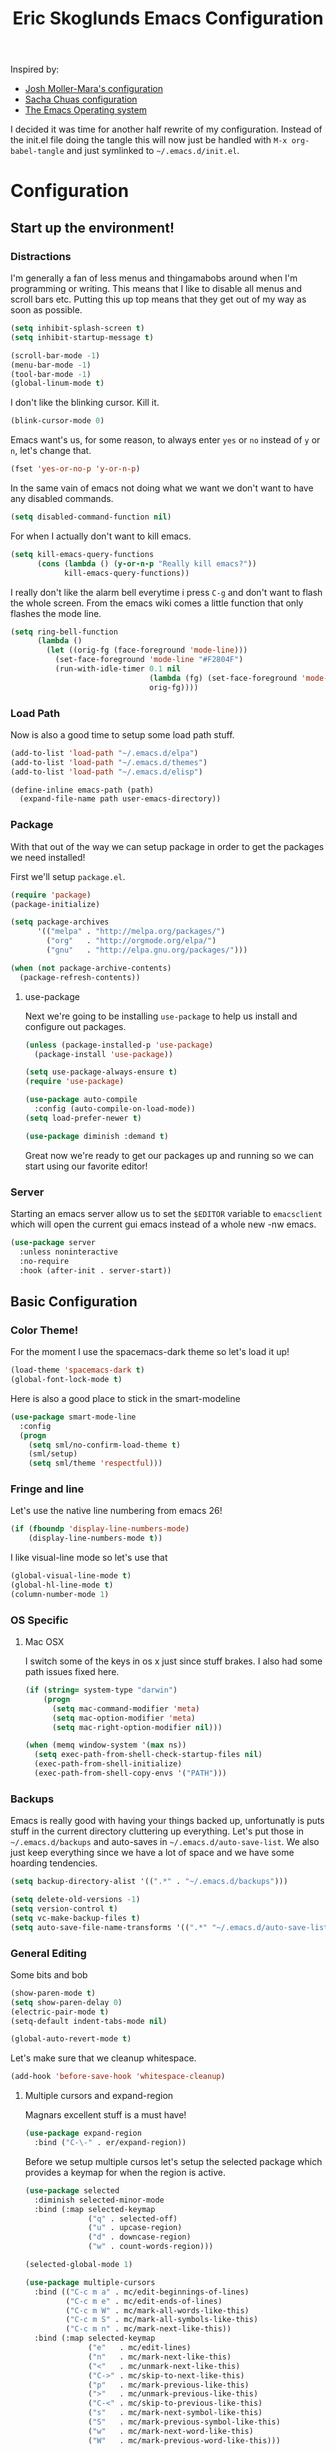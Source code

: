#+TITLE: Eric Skoglunds Emacs Configuration
#+OPTIONS: toc:1 h:4
#+STARTUP: showeverything

Inspired by:
- [[https://github.com/mm--/dot-emacs/blob/master/jmm-emacs.org][Josh Moller-Mara's configuration]]
- [[https://github.com/sachac/.emacs.d/][Sacha Chuas configuration]]
- [[https://github.com/dakrone/eos][The Emacs Operating system]]

I decided it was time for another half rewrite of my configuration.
Instead of the init.el file doing the tangle this will now just be handled with =M-x org-babel-tangle= and just symlinked to =~/.emacs.d/init.el=.

* Configuration
  :PROPERTIES:
  :CUSTOM_ID: babel-init
  :END:

  <<babel-init>>

** Start up the environment!
*** Distractions
    I'm generally a fan of less menus and thingamabobs around when I'm programming or writing.
    This means that I like to disable all menus and scroll bars etc. Putting this up top means that
    they get out of my way as soon as possible.

    #+BEGIN_SRC emacs-lisp :tangle yes
      (setq inhibit-splash-screen t)
      (setq inhibit-startup-message t)

      (scroll-bar-mode -1)
      (menu-bar-mode -1)
      (tool-bar-mode -1)
      (global-linum-mode t)
    #+END_SRC

    I don't like the blinking cursor. Kill it.
    #+BEGIN_SRC emacs-lisp :tangle yes
    (blink-cursor-mode 0)
    #+END_SRC

    Emacs want's us, for some reason, to always enter =yes= or =no= instead of =y= or =n=,
    let's change that.
    #+BEGIN_SRC emacs-lisp :tangle yes
      (fset 'yes-or-no-p 'y-or-n-p)
    #+END_SRC

    In the same vain of emacs not doing what we want we don't want to have any disabled commands.
    #+BEGIN_SRC emacs-lisp :tangle yes
      (setq disabled-command-function nil)
    #+END_SRC

    For when I actually don't want to kill emacs.
    #+BEGIN_SRC emacs-lisp :tangle yes
        (setq kill-emacs-query-functions
              (cons (lambda () (y-or-n-p "Really kill emacs?"))
                    kill-emacs-query-functions))
    #+END_SRC

   I really don't like the alarm bell everytime i press =C-g= and don't want to flash the whole screen.
   From the emacs wiki comes a little function that only flashes the mode line.
   #+BEGIN_SRC emacs-lisp :tangle yes
     (setq ring-bell-function
           (lambda ()
             (let ((orig-fg (face-foreground 'mode-line)))
               (set-face-foreground 'mode-line "#F2804F")
               (run-with-idle-timer 0.1 nil
                                    (lambda (fg) (set-face-foreground 'mode-line fg))
                                    orig-fg))))
   #+END_SRC
*** Load Path
    Now is also a good time to setup some load path stuff.

    #+BEGIN_SRC emacs-lisp :tangle yes
      (add-to-list 'load-path "~/.emacs.d/elpa")
      (add-to-list 'load-path "~/.emacs.d/themes")
      (add-to-list 'load-path "~/.emacs.d/elisp")

      (define-inline emacs-path (path)
        (expand-file-name path user-emacs-directory))
    #+END_SRC

*** Package
    With that out of the way we can setup package in order to get the packages we need installed!

    First we'll setup =package.el=.
    #+BEGIN_SRC emacs-lisp :tangle yes
      (require 'package)
      (package-initialize)

      (setq package-archives
            '(("melpa" . "http://melpa.org/packages/")
              ("org"   . "http://orgmode.org/elpa/")
              ("gnu"   . "http://elpa.gnu.org/packages/")))

      (when (not package-archive-contents)
        (package-refresh-contents))
    #+END_SRC


**** use-package
     Next we're going to be installing =use-package= to help us install and configure out packages.

     #+BEGIN_SRC emacs-lisp :tangle yes
       (unless (package-installed-p 'use-package)
         (package-install 'use-package))

       (setq use-package-always-ensure t)
       (require 'use-package)

       (use-package auto-compile
         :config (auto-compile-on-load-mode))
       (setq load-prefer-newer t)
     #+END_SRC

     #+BEGIN_SRC emacs-lisp :tangle yes
     (use-package diminish :demand t)
     #+END_SRC
Great now we're ready to get our packages up and running so we can start using our favorite editor!

*** Server
    Starting an emacs server allow us to set the =$EDITOR= variable to =emacsclient=
    which will open the current gui emacs instead of a whole new -nw emacs.

    #+BEGIN_SRC emacs-lisp :tangle yes
      (use-package server
        :unless noninteractive
        :no-require
        :hook (after-init . server-start))
    #+END_SRC
** Basic Configuration
*** Color Theme!
    For the moment I use the spacemacs-dark theme so let's load it up!
    #+BEGIN_SRC emacs-lisp :tangle yes
      (load-theme 'spacemacs-dark t)
      (global-font-lock-mode t)
    #+END_SRC

    Here is also a good place to stick in the smart-modeline
    #+BEGIN_SRC emacs-lisp :tangle yes
      (use-package smart-mode-line
        :config
        (progn
          (setq sml/no-confirm-load-theme t)
          (sml/setup)
          (setq sml/theme 'respectful)))
    #+END_SRC
*** Fringe and line
Let's use the native line numbering from emacs 26!
#+BEGIN_SRC emacs-lisp :tangle yes
  (if (fboundp 'display-line-numbers-mode)
      (display-line-numbers-mode t))
#+END_SRC

I like visual-line mode so let's use that
#+BEGIN_SRC emacs-lisp :tangle yes
  (global-visual-line-mode t)
  (global-hl-line-mode t)
  (column-number-mode 1)
#+END_SRC
*** OS Specific

**** Mac OSX
     I switch some of the keys in os x just since stuff brakes. I also had some path issues fixed here.
     #+BEGIN_SRC emacs-lisp :tangle yes
       (if (string= system-type "darwin")
           (progn
             (setq mac-command-modifier 'meta)
             (setq mac-option-modifier 'meta)
             (setq mac-right-option-modifier nil)))

       (when (memq window-system '(max ns))
         (setq exec-path-from-shell-check-startup-files nil)
         (exec-path-from-shell-initialize)
         (exec-path-from-shell-copy-envs '("PATH")))

     #+END_SRC
*** Backups
    Emacs is really good with having your things backed up, unfortunatly is puts stuff in the
    current directory cluttering up everything. Let's put those in =~/.emacs.d/backups= and
    auto-saves in =~/.emacs.d/auto-save-list=. We also just keep everything since we have a lot
    of space and we have some hoarding tendencies.

    #+BEGIN_SRC emacs-lisp :tangle yes
      (setq backup-directory-alist '((".*" . "~/.emacs.d/backups")))

      (setq delete-old-versions -1)
      (setq version-control t)
      (setq vc-make-backup-files t)
      (setq auto-save-file-name-transforms '((".*" "~/.emacs.d/auto-save-list" t)))
    #+END_SRC
*** General Editing
    Some bits and bob
    #+BEGIN_SRC emacs-lisp :tangle yes
      (show-paren-mode t)
      (setq show-paren-delay 0)
      (electric-pair-mode t)
      (setq-default indent-tabs-mode nil)
    #+END_SRC

    #+BEGIN_SRC emacs-lisp :tangle yes
      (global-auto-revert-mode t)
    #+END_SRC

    Let's make sure that we cleanup whitespace.
    #+BEGIN_SRC emacs-lisp :tangle yes
      (add-hook 'before-save-hook 'whitespace-cleanup)
    #+END_SRC
**** Multiple cursors and expand-region
     Magnars excellent stuff is a must have!
     #+BEGIN_SRC emacs-lisp :tangle yes
       (use-package expand-region
         :bind ("C-\-" . er/expand-region))
     #+END_SRC

     Before we setup multiple cursos let's setup the selected package which provides
     a keymap for when the region is active.

     #+BEGIN_SRC emacs-lisp :tangle yes
       (use-package selected
         :diminish selected-minor-mode
         :bind (:map selected-keymap
                     ("q" . selected-off)
                     ("u" . upcase-region)
                     ("d" . downcase-region)
                     ("w" . count-words-region)))

       (selected-global-mode 1)
     #+END_SRC

     #+BEGIN_SRC emacs-lisp :tangle yes
       (use-package multiple-cursors
         :bind (("C-c m a" . mc/edit-beginnings-of-lines)
                ("C-c m e" . mc/edit-ends-of-lines)
                ("C-c m W" . mc/mark-all-words-like-this)
                ("C-c m S" . mc/mark-all-symbols-like-this)
                ("C-c m n" . mc/mark-next-like-this))
         :bind (:map selected-keymap
                     ("e"   . mc/edit-lines)
                     ("n"   . mc/mark-next-like-this)
                     ("<"   . mc/unmark-next-like-this)
                     ("C->" . mc/skip-to-next-like-this)
                     ("p"   . mc/mark-previous-like-this)
                     (">"   . mc/unmark-previous-like-this)
                     ("C-<" . mc/skip-to-previous-like-this)
                     ("s"   . mc/mark-next-symbol-like-this)
                     ("S"   . mc/mark-previous-symbol-like-this)
                     ("w"   . mc/mark-next-word-like-this)
                     ("W"   . mc/mark-previous-word-like-this)))
     #+END_SRC
**** Indenting
     #+BEGIN_SRC emacs-lisp :tangle yes
     (setq indent-tabs-mode nil)
     #+END_SRC
     I saw someone use the =aggressive-indent= package and wanted to try it out.
     #+BEGIN_SRC emacs-lisp :tangle yes
       (use-package aggressive-indent
         :diminish
         :config
         (global-aggressive-indent-mode 1))
     #+END_SRC
**** Undoing
     Undo tree let's us visually see what we are undoing in a nicer way.
     #+BEGIN_SRC emacs-lisp :tangle yes
       (use-package undo-tree
         :diminish undo-tree-mode
         :config
         (progn
           (global-undo-tree-mode)
           (setq undo-tree-visualizer-timestamps t)
           (setq undo-tree-visualizer-diff t)))
     #+END_SRC
**** General keymappings
     Set some general keymappings up.
     #+BEGIN_SRC emacs-lisp :tangle yes
       (global-set-key (kbd "C-x p") 'replace-string)
       (global-set-key (kbd "C-c r") 'comment-region)
       (global-set-key (kbd "C-c u") 'uncomment-region)
       (global-set-key (kbd "C-c s") 'eshell)
     #+END_SRC

** Autocomplete and snippets
*** Autocomplete
    For autocomplete I've been using company mode for a while and like it a lot.
    The =ora-company-number= comes from [[http://oremacs.com/2017/12/27/company-numbers/][oremacs]].
    #+BEGIN_SRC emacs-lisp :tangle yes
      (use-package company
        :diminish
        :commands (company-mode)
        :config
        (progn
          (setq company-show-numbers t)
          (defun ora-company-number ()
              "Forward to `company-complete-number'.
        Unless the number is potentially part of the candidate.
        In that case, insert the number."
              (interactive)
              (let* ((k (this-command-keys))
                     (re (concat "^" company-prefix k)))
                (if (cl-find-if (lambda (s) (string-match re s))
                                company-candidates)
                    (self-insert-command 1)
                  (company-complete-number (string-to-number k)))))

          (let ((map company-active-map))
            (mapc
             (lambda (x)
               (define-key map (format "%d" x) 'ora-company-number))
             (number-sequence 0 9))
            (define-key map " " (lambda ()
                                  (interactive)
                                  (company-abort)
                                  (self-insert-command 1)))))
        (global-company-mode 1))
    #+END_SRC
*** Snippets
    Again for me there is no other than yasnippet!

    #+BEGIN_SRC emacs-lisp :tangle yes
      (use-package yasnippet
        :after prog-mode
        :diminish yas-minor-mode
        :init (yas-global-mode)
        :bind (("C-c y d" . yas-load-directory)
               ("C-c y i" . yas-insert-snippet)
               ("C-c y f" . yas-visit-snippet-file)
               ("C-c y n" . yas-new-snippet)
               ("C-c y t" . yas-tryout-snippet)
               ("C-c y g" . yas/global-mode)
               ("C-c y r" . yas-reload-all))
        :mode ("/\\.emacs\\.d/snippets/" . snippet-mode)
        :config
        (yas-load-directory (emacs-path "snippets"))
        (yas-global-mode 1))
    #+END_SRC
*** Flycheck
    Finally we install flycheck for on the fly error checking.
    #+BEGIN_SRC emacs-lisp :tangle yes
      (use-package flycheck
        :init (global-flycheck-mode))
    #+END_SRC
** Helm
   Helm gives super nice completion and narrowing with fuzzy search.

   #+BEGIN_SRC emacs-lisp :tangle yes
     (use-package helm
       :diminish helm-mode
       :init
       (progn
         (require 'helm-config)
         (setq helm-candidate-number-limit 100
               helm-idle-delay 0.0
               helm-input-idle-delay 0.01
               helm-quick-update t
               helm-ff-skip-boring-files t
               helm-M-x-requires-pattern nil)
         (helm-mode))
       :bind (("C-c h"   . helm-mini)
              ("C-h a"   . helm-apropos)
              ("C-x C-b" . helm-buffers-list)
              ("C-x b"   . helm-buffers-list)
              ("M-y"     . helm-show-kill-ring)
              ("M-x"     . helm-M-x)
              ("C-x c o" . helm-occur)
              ("C-x c s" . helm-swoop)
              ("C-x c y" . helm-yas-complete)
              ("C-x c Y" . helm-yas-create-snippet-on-region)
              ("C-x C-f" . helm-for-files)
              ("C-x f"   . helm-mini)
              ("C-x C-f" . helm-find-files)))

     (ido-mode -1)
   #+END_SRC

   #+BEGIN_SRC emacs-lisp :tangle yes
     (use-package helm-swoop
       :bind (("C-S-s" . helm-swoop)))
   #+END_SRC
** Projectile
   Projectile is a great package for finding your way around in projects.
   #+BEGIN_SRC emacs-lisp :tangle yes
     (use-package projectile
       :diminish projectile-mode
       :bind ("C-c TAB" . projectile-find-other-file)
       :config
       (progn
         (setq projectile-completion-system 'default
               projectile-enable-caching t
               projectile-indexing-method 'alien)
         (add-to-list 'projectile-globally-ignored-directories "node-modules")
         (add-to-list 'projectile-globally-ignored-directories "_build")
         (add-to-list 'projectile-globally-ignored-directories "deps")
         (define-key projectile-mode-map (kbd "C-c p") 'projectile-command-map))
       (projectile-global-mode))

     (use-package helm-projectile)
   #+END_SRC
** Moving around
*** Avy mode
    Avy mode allows me to jump around a bit more efficiently.
    #+BEGIN_SRC emacs-lisp :tangle yes
      (use-package avy
        :bind (("C-c j c" . avy-goto-char-timer)
               ("C-c j s" . avy-goto-char)
               ("C-c j w" . avy-goto-word-1)
               ("C-c j l" . avy-goto-line))
        :config
        (avy-setup-default))
    #+END_SRC
*** Switching windows
    I used to use the =switch-window= package but I'm currently trying out =ace-window=.
    #+BEGIN_SRC emacs-lisp :tangle yes
      (use-package ace-window
        :bind (("M-o" . ace-window))
        :config
        (setq aw-keys '(?a ?s ?d ?f ?g ?h ?j ?k ?l)))
    #+END_SRC
** Programming Languages
*** LISP
    Paredit paredit paredit.
    #+BEGIN_SRC emacs-lisp :tangle yes
      (use-package paredit
        :config
        (progn
          (autoload 'enable-paredit-mode "paredit" "Turn on pseudo-structural editing of Lisp code." t)
          (add-hook 'emacs-lisp-mode-hook       #'enable-paredit-mode)
          (add-hook 'eval-expression-minibuffer-setup-hook #'enable-paredit-mode)
          (add-hook 'ielm-mode-hook             #'enable-paredit-mode)
          (add-hook 'lisp-mode-hook             #'enable-paredit-mode)
          (add-hook 'lisp-interaction-mode-hook #'enable-paredit-mode)))
#+END_SRC
**** Emacs lisp
     Let's use eldoc for all that sweet elisp documentation.
     #+BEGIN_SRC emacs-lisp
       (use-package "eldoc"
         :diminish eldoc-mode
         :commands turn-on-eldoc-mode
         :defer t
         :init
         (progn
           (add-hook 'emacs-lisp-mode-hook 'turn-on-eldoc-mode)
           (add-hook 'lisp-interaction-mode-hook 'turn-on-eldoc-mode)
           (add-hook 'ielm-mode-hook 'turn-on-eldoc-mode)
           (eldoc-add-command
            'paredit-backward-delete
            'paredit-close-round)))
#+END_SRC
*** Clojure

*** Elixir
    My new personal web setup is Elixir + Phoenix + Typescript.

    #+BEGIN_SRC emacs-lisp :tangle yes
      (use-package elixir-mode)
    #+END_SRC
*** Python
    Elpy is a neat environment for python in emacs. It does require rope, jedi, flake8a and importmagic
    to be available globally so remember to install that!
    #+BEGIN_SRC emacs-lisp :tangle yes
      (use-package elpy
        :init
        (elpy-enable))
    #+END_SRC
*** JavaScript
    One of the main programming languages at work so need to be slick.

    #+BEGIN_SRC emacs-lisp :tangle yes
      (use-package js2-refactor)
      (use-package xref-js2)
      (use-package js2-mode
        :mode "\\.js\\'"
        :init
        (add-hook 'js2-mode-hook #'js2-refactor-mode)
        (add-hook 'js2-mode-hook (lambda ()
                                   (add-hook 'xref-backend-functions #'xref-js2-xref-backend nil t)))
        (js2r-add-keybindings-with-prefix "C-c C-r")
        :bind (:map js2-mode-map
                    ("C-k" . js2r-kill)))


      (define-key js2-mode-map (kbd "M-.") nil)
      (add-to-list 'auto-mode-alist '("\\.jsm\\'" .js2-mode))
    #+END_SRC
    #+BEGIN_SRC emacs-lisp :tangle yes
      (use-package indium
        :config
        (add-hook 'js2-mode-hook #'indium-interaction-mode))
    #+END_SRC
    #+BEGIN_SRC emacs-lisp :tangle yes
      (use-package json-mode
        :mode "\\.json\\'")
    #+END_SRC
*** Typescript
    #+BEGIN_SRC emacs-lisp :tangle yes
      (use-package tide
        :mode "\\.ts\\'"
        :config
        (progn
          (tide-setup)
          (tide-hl-identifier-mode t))
        (add-hook 'typescript-mode-hook #'setup-tide-mode))
    #+END_SRC
*** Web
    Web mode works for now it has some rough edges.
    #+BEGIN_SRC emacs-lisp :tangle yes
      (use-package web-mode
        :init (add-hook 'web-mode-hook
                        (lambda ()
                          (setq web-mode-markup-indent-offset 2)
                          (setq web-mode-css-indent-offset 2)
                          (setq web-mode-code-indent-offset 2))))

      (add-to-list 'auto-mode-alist '("\\.hbs\\'"  . web-mode))
      (add-to-list 'auto-mode-alist '("\\.styl\\'" . web-mode))
      (add-to-list 'auto-mode-alist '("\\.eex\\'"  . web-mode))
    #+END_SRC
*** Rust
#+BEGIN_SRC emacs-lisp :tangle yes
  (use-package cargo)

  (use-package racer
    :config
    (progn
      (add-hook 'racer-mode-hook #'eldoc-mode)
      (setq racer-cmd "~/.cargo/bin/racer")
      (setq racer-rust-src-path "~/programming/github.com/rust-lang/rust/src")))

  (use-package flycheck-rust
    :config
    (add-hook 'flycheck-mode-hook #'flycheck-rust-setup))

  (use-package rust-mode
    :config
    (progn
      (add-hook 'rust-mode-hook 'cargo-minor-mode)
      (add-hook 'rust-mode-hook #'racer-mode)))
#+END_SRC
** Emacs Calc
   I've been using calc more and more for calculations and it's truly great.
   #+BEGIN_SRC emacs-lisp :tangle yes
     (setq math-additional-units
      '((TiB   "1024 * GiB" "Terra Byte")
        (GiB   "1024 * MiB" "Giga Byte")
        (MiB   "1024 * KiB" "Mega Byte")
        (KiB   "1024 * B"   "Kilo Byte")
        (B nil "Byte")
        (Tib   "1024 * Gib" "Terra Bit")
        (Gib   "1024 * Mib" "Giga Bit")
        (Mib   "1024 * Kib" "Mega Bit")
        (Kib   "1024 * b"   "Kilo Bit")
        (b     "B / 8"      "Bit")))
     (setq math-units-table nil)
   #+END_SRC
** Magit
   Say no more, say no more. Best. Git. Porcelain.
   #+BEGIN_SRC emacs-lisp :tangle yes
     (use-package magit
       :bind (("C-c v s" . magit-status)
              ("C-c v b" . magit-blame)
              ("C-c v c" . magit-branch-and-checkout)
              ("C-c v l" . magit-log)
              ("C-c v o" . magit-checkout)
              ("C-c v p" . magit-pull)
              ("C-c v i" . magit-init)))

     (setq auto-revert-check-vc-info t)
   #+END_SRC
** Org
Much of this is /borrowed/ from [[http://doc.norang.ca/org-mode.html#TasksAndStates][norang]]s configuration. I still have some cleanup to do but it suits me for now.
#+BEGIN_SRC emacs-lisp :tangle yes
  (require 'org)

  (setq org-directory "~/.emacs.d/org"
        org-default-notes-file "~/.emacs.d/org/refile.org"
        org-log-done 'time
        org-use-fast-todo-selection t
        org-treat-S-cursor-todo-selection-as-state-change nil)

  (setq org-agenda-files '("~/.emacs.d/org/bonnier.org"
                           "~/.emacs.d/org/foss.org"
                           "~/.emacs.d/org/mathom.org"
                           "~/.emacs.d/org/orgs.org"
                           "~/.emacs.d/org/personal.org"
                           "~/.emacs.d/org/refile.org"))

  (setq org-log-into-drawer "LOGBOOK")
  (setq org-clock-intro-drawer 1)

  (global-set-key (kbd "C-c c") 'org-capture)
  (global-set-key (kbd "C-c a") 'org-agenda)
#+END_SRC
*** Org-todo
**** Keywords states
     I used to have multiple different keywords for a bunch of different things but
     I've decided to try out the approach in [[http://doc.norang.ca/org-mode.html#TasksAndStates][norang]]s configuration.

     #+BEGIN_SRC emacs-lisp :tangle yes
       (setq org-todo-keywords
             '((sequence "TODO(t)" "NEXT(n)" "|" "DONE(d)")
               (sequence "WAITING(w@/!)" "HOLD(h@/!)" "|" "CANCELLED(c@/!)" "MEETING(m@/!)")
               (sequence "Not Read" "|" "Read")))

       (setq org-todo-keyword-faces
             '(("TODO"      :foreground "red"     :weight bold)
               ("NEXT"      :foreground "blue"    :weight bold)
               ("DONE"      :foreground "green"   :weight bold)
               ("WAITING"   :foreground "orange"  :weight bold)
               ("HOLD"      :foreground "magenta" :weight bold)
               ("CANCELLED" :foreground "green"   :weight bold)))
     #+END_SRC
**** State triggers
     Tagging tasks when we do certain state changes is done to be able to filter in agenda.
     #+BEGIN_SRC emacs-lisp :tangle yes
       (setq org-tood-state-tags-triggers
             '(("CANCELLED" ("CANCELLED" . t))
               ("WAITING"   ("WAITING" . t))
               ("HOLD"      ("WAITING") ("HOLD" . t))
               ("TODO"      ("WAITING") ("CANCELLED") ("HOLD"))
               ("NEXT"      ("WAITING") ("CANCELLED") ("HOLD"))
               ("DONE"      ("WAITING") ("CANCELLED") ("HOLD"))))
     #+END_SRC
**** Refiling
     #+BEGIN_SRC emacs-lisp :tangle yes
       (setq org-refile-targets '((nil :maxlevel . 9)
                                  (org-agenda-files :maxlevel . 9)))
       (setq org-refile-use-outline-path t)
       (setq org-refile-allow-creating-parent-nodes (quote confirm))
       (setq org-completion-use-ido t)
       (setq ido-default-buffer-method 'selected-window)
       (setq ido-default-file-method 'selected-window)
       (setq org-indirect-buffer-display 'current-window)

       (defun refile/verify-refile-target ()
         "Exclude todo keywords with a done state from refile targets"
         (not (member (nth 2 (org-heading-components)) org-done-keywords)))
       (setq org-refile-target-verify-function 'refile/verify-refile-target)
     #+END_SRC
*** Capture templates
    #+BEGIN_SRC emacs-lisp :tangle yes
      (setq org-capture-templates
            (quote (("t"
                     "todo"
                     entry
                     (file "~/.emacs.d/org/refile.org")
                     "* TODO %? %^g\n%U\n%a\n"
                     :clock-in t
                     :clock-resume t)
                    ("m"
                     "meeting"
                     entry
                     (file "~/.emacs.d/org/refile.org")
                     "* MEETING with %? :MEETING:\n%U"
                     :clock-in t
                     :clock-resume t)
                    ("n"
                     "note"
                     entry
                     (file "~/.emacs.d/org/refile.org")
                     "* %? :NOTE:\n%U\n%a\n")
                    ("j"
                     "Journal"
                     entry
                     (file+datetree "~/.emacs.d/org/journal.org")
                     "* %?\n%U\n"
                     :clock-in t
                     :clock-resume t))))
    #+END_SRC
*** Org Agenda
#+BEGIN_SRC emacs-lisp :tangle yes
  ;; Do not dim blocked tasks
  (setq org-agenda-dim-blocked-tasks nil)

  ;; Compact the block agenda view
  (setq org-agenda-compact-blocks t)

  ;; Custom agenda command definitions
  (setq org-agenda-custom-commands
        (quote (("n" "Notes" tags "NOTE"
                 ((org-agenda-overriding-header "Notes")
                  (org-tags-match-list-sublevels t)))
                (" " "Full Agenda"
                 ((agenda "" nil)
                  (tags "REFILE"
                        ((org-agenda-overriding-header "Tasks to Refile")
                         (org-tags-match-list-sublevels nil)))
                  (tags-todo "-CANCELLED/!"
                             ((org-agenda-overriding-header "Stuck Projects")
                              (org-agenda-skip-function 'bh/skip-non-stuck-projects)
                              (org-agenda-sorting-strategy
                               '(category-keep))))
                  (tags-todo "-HOLD-CANCELLED/!"
                             ((org-agenda-overriding-header "Projects")
                              (org-agenda-skip-function 'bh/skip-non-projects)
                              (org-tags-match-list-sublevels 'indented)
                              (org-agenda-sorting-strategy
                               '(category-keep))))
                  (tags-todo "-CANCELLED/!NEXT"
                             ((org-agenda-overriding-header (concat "Project Next Tasks"
                                                                    (if bh/hide-scheduled-and-waiting-next-tasks
                                                                        ""
                                                                      " (including WAITING and SCHEDULED tasks)")))
                              (org-agenda-skip-function 'bh/skip-projects-and-habits-and-single-tasks)
                              (org-tags-match-list-sublevels t)
                              (org-agenda-todo-ignore-scheduled bh/hide-scheduled-and-waiting-next-tasks)
                              (org-agenda-todo-ignore-deadlines bh/hide-scheduled-and-waiting-next-tasks)
                              (org-agenda-todo-ignore-with-date bh/hide-scheduled-and-waiting-next-tasks)
                              (org-agenda-sorting-strategy
                               '(todo-state-down effort-up category-keep))))
                  (tags-todo "-REFILE-CANCELLED-WAITING-HOLD/!"
                             ((org-agenda-overriding-header (concat "Project Subtasks"
                                                                    (if bh/hide-scheduled-and-waiting-next-tasks
                                                                        ""
                                                                      " (including WAITING and SCHEDULED tasks)")))
                              (org-agenda-skip-function 'bh/skip-non-project-tasks)
                              (org-agenda-todo-ignore-scheduled bh/hide-scheduled-and-waiting-next-tasks)
                              (org-agenda-todo-ignore-deadlines bh/hide-scheduled-and-waiting-next-tasks)
                              (org-agenda-todo-ignore-with-date bh/hide-scheduled-and-waiting-next-tasks)
                              (org-agenda-sorting-strategy
                               '(category-keep))))
                  (tags-todo "-REFILE-CANCELLED-WAITING-HOLD/!"
                             ((org-agenda-overriding-header (concat "Standalone Tasks"
                                                                    (if bh/hide-scheduled-and-waiting-next-tasks
                                                                        ""
                                                                      " (including WAITING and SCHEDULED tasks)")))
                              (org-agenda-skip-function 'bh/skip-project-tasks)
                              (org-agenda-todo-ignore-scheduled bh/hide-scheduled-and-waiting-next-tasks)
                              (org-agenda-todo-ignore-deadlines bh/hide-scheduled-and-waiting-next-tasks)
                              (org-agenda-todo-ignore-with-date bh/hide-scheduled-and-waiting-next-tasks)
                              (org-agenda-sorting-strategy
                               '(category-keep))))
                  (tags-todo "-CANCELLED+WAITING|HOLD/!"
                             ((org-agenda-overriding-header (concat "Waiting and Postponed Tasks"
                                                                    (if bh/hide-scheduled-and-waiting-next-tasks
                                                                        ""
                                                                      " (including WAITING and SCHEDULED tasks)")))
                              (org-agenda-skip-function 'bh/skip-non-tasks)
                              (org-tags-match-list-sublevels nil)
                              (org-agenda-todo-ignore-scheduled bh/hide-scheduled-and-waiting-next-tasks)
                              (org-agenda-todo-ignore-deadlines bh/hide-scheduled-and-waiting-next-tasks)))
                  (tags "-REFILE/"
                        ((org-agenda-overriding-header "Tasks to Archive")
                         (org-agenda-skip-function 'bh/skip-non-archivable-tasks)
                         (org-tags-match-list-sublevels nil))))
                 nil)
                ("r" "Readings"
                 ((agenda "" nil)
                  (tags-todo "NOT READ"
                             ((org-agenda-files '("~/.emacs.d/org/notes.org"))
                              (org-agenda-overriding-header "To Read"))))))))

#+END_SRC

#+BEGIN_SRC emacs-lisp :tangle yes
  (defun bh/is-project-p ()
    "Any task with a todo keyword subtask"
    (save-restriction
      (widen)
      (let ((has-subtask)
            (subtree-end (save-excursion (org-end-of-subtree t)))
            (is-a-task (member (nth 2 (org-heading-components)) org-todo-keywords-1)))
        (save-excursion
          (forward-line 1)
          (while (and (not has-subtask)
                      (< (point) subtree-end)
                      (re-search-forward "^\*+ " subtree-end t))
            (when (member (org-get-todo-state) org-todo-keywords-1)
              (setq has-subtask t))))
        (and is-a-task has-subtask))))

  (defun bh/is-project-subtree-p ()
    "Any task with a todo keyword that is in a project subtree.
  Callers of this function already widen the buffer view."
    (let ((task (save-excursion (org-back-to-heading 'invisible-ok)
                                (point))))
      (save-excursion
        (bh/find-project-task)
        (if (equal (point) task)
            nil
          t))))

  (defun bh/is-task-p ()
    "Any task with a todo keyword and no subtask"
    (save-restriction
      (widen)
      (let ((has-subtask)
            (subtree-end (save-excursion (org-end-of-subtree t)))
            (is-a-task (member (nth 2 (org-heading-components)) org-todo-keywords-1)))
        (save-excursion
          (forward-line 1)
          (while (and (not has-subtask)
                      (< (point) subtree-end)
                      (re-search-forward "^\*+ " subtree-end t))
            (when (member (org-get-todo-state) org-todo-keywords-1)
              (setq has-subtask t))))
        (and is-a-task (not has-subtask)))))

  (defun bh/is-subproject-p ()
    "Any task which is a subtask of another project"
    (let ((is-subproject)
          (is-a-task (member (nth 2 (org-heading-components)) org-todo-keywords-1)))
      (save-excursion
        (while (and (not is-subproject) (org-up-heading-safe))
          (when (member (nth 2 (org-heading-components)) org-todo-keywords-1)
            (setq is-subproject t))))
      (and is-a-task is-subproject)))

  (defun bh/list-sublevels-for-projects-indented ()
    "Set org-tags-match-list-sublevels so when restricted to a subtree we list all subtasks.
    This is normally used by skipping functions where this variable is already local to the agenda."
    (if (marker-buffer org-agenda-restrict-begin)
        (setq org-tags-match-list-sublevels 'indented)
      (setq org-tags-match-list-sublevels nil))
    nil)

  (defun bh/list-sublevels-for-projects ()
    "Set org-tags-match-list-sublevels so when restricted to a subtree we list all subtasks.
    This is normally used by skipping functions where this variable is already local to the agenda."
    (if (marker-buffer org-agenda-restrict-begin)
        (setq org-tags-match-list-sublevels t)
      (setq org-tags-match-list-sublevels nil))
    nil)

  (defvar bh/hide-scheduled-and-waiting-next-tasks t)

  (defun bh/toggle-next-task-display ()
    (interactive)
    (setq bh/hide-scheduled-and-waiting-next-tasks (not bh/hide-scheduled-and-waiting-next-tasks))
    (when  (equal major-mode 'org-agenda-mode)
      (org-agenda-redo))
    (message "%s WAITING and SCHEDULED NEXT Tasks" (if bh/hide-scheduled-and-waiting-next-tasks "Hide" "Show")))

  (defun bh/skip-stuck-projects ()
    "Skip trees that are not stuck projects"
    (save-restriction
      (widen)
      (let ((next-headline (save-excursion (or (outline-next-heading) (point-max)))))
        (if (bh/is-project-p)
            (let* ((subtree-end (save-excursion (org-end-of-subtree t)))
                   (has-next ))
              (save-excursion
                (forward-line 1)
                (while (and (not has-next) (< (point) subtree-end) (re-search-forward "^\\*+ NEXT " subtree-end t))
                  (unless (member "WAITING" (org-get-tags-at))
                    (setq has-next t))))
              (if has-next
                  nil
                next-headline)) ; a stuck project, has subtasks but no next task
          nil))))

  (defun bh/skip-non-stuck-projects ()
    "Skip trees that are not stuck projects"
    ;; (bh/list-sublevels-for-projects-indented)
    (save-restriction
      (widen)
      (let ((next-headline (save-excursion (or (outline-next-heading) (point-max)))))
        (if (bh/is-project-p)
            (let* ((subtree-end (save-excursion (org-end-of-subtree t)))
                   (has-next ))
              (save-excursion
                (forward-line 1)
                (while (and (not has-next) (< (point) subtree-end) (re-search-forward "^\\*+ NEXT " subtree-end t))
                  (unless (member "WAITING" (org-get-tags-at))
                    (setq has-next t))))
              (if has-next
                  next-headline
                nil)) ; a stuck project, has subtasks but no next task
          next-headline))))

  (defun bh/skip-non-projects ()
    "Skip trees that are not projects"
    ;; (bh/list-sublevels-for-projects-indented)
    (if (save-excursion (bh/skip-non-stuck-projects))
        (save-restriction
          (widen)
          (let ((subtree-end (save-excursion (org-end-of-subtree t))))
            (cond
             ((bh/is-project-p)
              nil)
             ((and (bh/is-project-subtree-p) (not (bh/is-task-p)))
              nil)
             (t
              subtree-end))))
      (save-excursion (org-end-of-subtree t))))

  (defun bh/skip-non-tasks ()
    "Show non-project tasks.
  Skip project and sub-project tasks, habits, and project related tasks."
    (save-restriction
      (widen)
      (let ((next-headline (save-excursion (or (outline-next-heading) (point-max)))))
        (cond
         ((bh/is-task-p)
          nil)
         (t
          next-headline)))))

  (defun bh/skip-project-trees-and-habits ()
    "Skip trees that are projects"
    (save-restriction
      (widen)
      (let ((subtree-end (save-excursion (org-end-of-subtree t))))
        (cond
         ((bh/is-project-p)
          subtree-end)
         (t
          nil)))))

  (defun bh/skip-projects-and-habits-and-single-tasks ()
    "Skip trees that are projects, tasks that are habits, single non-project tasks"
    (save-restriction
      (widen)
      (let ((next-headline (save-excursion (or (outline-next-heading) (point-max)))))
        (cond
         ((and bh/hide-scheduled-and-waiting-next-tasks
               (member "WAITING" (org-get-tags-at)))
          next-headline)
         ((bh/is-project-p)
          next-headline)
         ((and (bh/is-task-p) (not (bh/is-project-subtree-p)))
          next-headline)
         (t
          nil)))))

  (defun bh/skip-project-tasks-maybe ()
    "Show tasks related to the current restriction.
  When restricted to a project, skip project and sub project tasks, habits, NEXT tasks, and loose tasks.
  When not restricted, skip project and sub-project tasks, habits, and project related tasks."
    (save-restriction
      (widen)
      (let* ((subtree-end (save-excursion (org-end-of-subtree t)))
             (next-headline (save-excursion (or (outline-next-heading) (point-max))))
             (limit-to-project (marker-buffer org-agenda-restrict-begin)))
        (cond
         ((bh/is-project-p)
          next-headline)
         ((and (not limit-to-project)
               (bh/is-project-subtree-p))
          subtree-end)
         ((and limit-to-project
               (bh/is-project-subtree-p)
               (member (org-get-todo-state) (list "NEXT")))
          subtree-end)
         (t
          nil)))))

  (defun bh/skip-project-tasks ()
    "Show non-project tasks.
  Skip project and sub-project tasks, habits, and project related tasks."
    (save-restriction
      (widen)
      (let* ((subtree-end (save-excursion (org-end-of-subtree t))))
        (cond
         ((bh/is-project-p)
          subtree-end)
         ((bh/is-project-subtree-p)
          subtree-end)
         (t
          nil)))))

  (defun bh/skip-non-project-tasks ()
    "Show project tasks.
  Skip project and sub-project tasks, habits, and loose non-project tasks."
    (save-restriction
      (widen)
      (let* ((subtree-end (save-excursion (org-end-of-subtree t)))
             (next-headline (save-excursion (or (outline-next-heading) (point-max)))))
        (cond
         ((bh/is-project-p)
          next-headline)
         ((and (bh/is-project-subtree-p)
               (member (org-get-todo-state) (list "NEXT")))
          subtree-end)
         ((not (bh/is-project-subtree-p))
          subtree-end)
         (t
          nil)))))

  (defun bh/skip-projects-and-habits ()
    "Skip trees that are projects and tasks that are habits"
    (save-restriction
      (widen)
      (let ((subtree-end (save-excursion (org-end-of-subtree t))))
        (cond
         ((bh/is-project-p)
          subtree-end)
         (t
          nil)))))

  (defun bh/skip-non-subprojects ()
    "Skip trees that are not projects"
    (let ((next-headline (save-excursion (outline-next-heading))))
      (if (bh/is-subproject-p)
          nil
        next-headline)))
#+END_SRC

#+BEGIN_SRC emacs-lisp :tangle yes
  ;;
  ;; Resume clocking task when emacs is restarted
  (org-clock-persistence-insinuate)
  ;;
  ;; Show lot of clocking history so it's easy to pick items off the C-F11 list
  (setq org-clock-history-length 23)
  ;; Resume clocking task on clock-in if the clock is open
  (setq org-clock-in-resume t)
  ;; Change tasks to NEXT when clocking in
  (setq org-clock-in-switch-to-state 'bh/clock-in-to-next)
  ;; Separate drawers for clocking and logs
  (setq org-drawers (quote ("PROPERTIES" "LOGBOOK")))
  ;; Save clock data and state changes and notes in the LOGBOOK drawer
  (setq org-clock-into-drawer t)
  ;; Sometimes I change tasks I'm clocking quickly - this removes clocked tasks with 0:00 duration
  (setq org-clock-out-remove-zero-time-clocks t)
  ;; Clock out when moving task to a done state
  (setq org-clock-out-when-done t)
  ;; Save the running clock and all clock history when exiting Emacs, load it on startup
  (setq org-clock-persist t)
  ;; Do not prompt to resume an active clock
  (setq org-clock-persist-query-resume nil)
  ;; Enable auto clock resolution for finding open clocks
  (setq org-clock-auto-clock-resolution (quote when-no-clock-is-running))
  ;; Include current clocking task in clock reports
  (setq org-clock-report-include-clocking-task t)

  (setq bh/keep-clock-running nil)

  (defun bh/clock-in-to-next (kw)
    "Switch a task from TODO to NEXT when clocking in.
  Skips capture tasks, projects, and subprojects.
  Switch projects and subprojects from NEXT back to TODO"
    (when (not (and (boundp 'org-capture-mode) org-capture-mode))
      (cond
       ((and (member (org-get-todo-state) (list "TODO"))
             (bh/is-task-p))
        "NEXT")
       ((and (member (org-get-todo-state) (list "NEXT"))
             (bh/is-project-p))
        "TODO"))))

  (defun bh/find-project-task ()
    "Move point to the parent (project) task if any"
    (save-restriction
      (widen)
      (let ((parent-task (save-excursion (org-back-to-heading 'invisible-ok) (point))))
        (while (org-up-heading-safe)
          (when (member (nth 2 (org-heading-components)) org-todo-keywords-1)
            (setq parent-task (point))))
        (goto-char parent-task)
        parent-task)))

  (defun bh/punch-in (arg)
    "Start continuous clocking and set the default task to the
  selected task.  If no task is selected set the Organization task
  as the default task."
    (interactive "p")
    (setq bh/keep-clock-running t)
    (if (equal major-mode 'org-agenda-mode)
        ;;
        ;; We're in the agenda
        ;;
        (let* ((marker (org-get-at-bol 'org-hd-marker))
               (tags (org-with-point-at marker (org-get-tags-at))))
          (if (and (eq arg 4) tags)
              (org-agenda-clock-in '(16))
            (bh/clock-in-organization-task-as-default)))
      ;;
      ;; We are not in the agenda
      ;;
      (save-restriction
        (widen)
        ; Find the tags on the current task
        (if (and (equal major-mode 'org-mode) (not (org-before-first-heading-p)) (eq arg 4))
            (org-clock-in '(16))
          (bh/clock-in-organization-task-as-default)))))

  (defun bh/punch-out ()
    (interactive)
    (setq bh/keep-clock-running nil)
    (when (org-clock-is-active)
      (org-clock-out))
    (org-agenda-remove-restriction-lock))

  (defun bh/clock-in-default-task ()
    (save-excursion
      (org-with-point-at org-clock-default-task
        (org-clock-in))))

  (defun bh/clock-in-parent-task ()
    "Move point to the parent (project) task if any and clock in"
    (let ((parent-task))
      (save-excursion
        (save-restriction
          (widen)
          (while (and (not parent-task) (org-up-heading-safe))
            (when (member (nth 2 (org-heading-components)) org-todo-keywords-1)
              (setq parent-task (point))))
          (if parent-task
              (org-with-point-at parent-task
                (org-clock-in))
            (when bh/keep-clock-running
              (bh/clock-in-default-task)))))))

  (defvar bh/organization-task-id "eb155a82-92b2-4f25-a3c6-0304591af2f9")

  (defun bh/clock-in-organization-task-as-default ()
    (interactive)
    (org-with-point-at (org-id-find bh/organization-task-id 'marker)
      (org-clock-in '(16))))

  (defun bh/clock-out-maybe ()
    (when (and bh/keep-clock-running
               (not org-clock-clocking-in)
               (marker-buffer org-clock-default-task)
               (not org-clock-resolving-clocks-due-to-idleness))
      (bh/clock-in-parent-task)))

  (add-hook 'org-clock-out-hook 'bh/clock-out-maybe 'append)
#+END_SRC
** Email
   I currently use notmuch as my email client. Curious about gnus someday..
   #+BEGIN_SRC emacs-lisp :tangle yes
     (use-package notmuch
       :init
       (progn
         (setq mail-host-address "pagefault.se")
         (setq user-full-name "Eric Skoglund")
         (setq user-mail-adress "eric@pagefault.se")
         (setq mail-user-agent 'message-user-agent)
         (setq message-send-mail-function 'message-send-mail-with-sendmail)
         (setq message-kill-buffer-on-exit t)
         (setq mail-specify-envelope-from t)
         (setq sendmail-program "/usr/bin/msmtp"
               mail-specify-envelope-from t
               mail-envelope-from 'header
               message-sendmail-envelope-from 'header)
         (setq notmuch-crypto-process-mime t))
       :config
       (setq notmuch-saved-searches
             '((:name "inbox"
                      :query "tag:inbox"
                      :count-query "tag:inbox and tag:unread"
                      :key "i")
               (:name "unread"
                      :query "tag:unread"
                      :key "u"
                      :count-query "tag:unread")
               (:name "flagged"
                      :query "tag:flagged"
                      :key "f"
                      :count-query "tag:flagged and tag:unread")
               (:name "drafts"
                      :query "tag:draft"
                      :count-query "tag:draft"
                      :key "d")
               (:name "all mail"
                      :query "*"
                      :count-query "*"
                      :key "a")
               (:name "emacs-devel-unread"
                      :query "tag:lists and +emacs-devel and tag:unread"
                      :count-query "tag:lists and +emacs-devel and tag:unread"
                      :key "em")
               (:name "emacs-bugs"
                      :query "tag:lists/bug-gnu-emacs and tag:unread"
                      :count-query "tag:lists/bug-gnu-emacs and tag:unread"
                      :key "eb")
               (:name "erlang-questions"
                      :query "tag:lists/erlang-questions and tag:unread"
                      :count-query "tag:lists/erlang-questions and tag:unread"
                      :key "erl")
               (:name "foss-sthlm"
                      :query "tag:lists/foss-sthlm and tag:unread"
                      :count-query "tag:lists/foss-sthlm and tag:unread"
                      :key "os")
               (:name "git-devel"
                      :query "tag:lists/git and tag:unread"
                      :count-query "tag:lists/git and tag:unread"
                      :key "g"))))

   #+END_SRC
** RSS
   Elfeed is my RSS reader of choice. Not entirely happy with how it handles flowing the text
   and showing images.

   #+BEGIN_SRC emacs-lisp :tangle yes
     (use-package elfeed
       :bind (("C-x w" . elfeed))
       :config
       (setq elfeed-feeds
             '("http://nullprogram.com/feed/"
               "http://www.tedunangst.com/flak/rss"
               "https://jeremykun.com/feed/"
               "https://pagefault.se/atom.xml"
               "https://krebsonsecurity.com/feed/"
               "https://www.schneier.com/blog/atom.xml"
               "https://theness.com/neurologicablog/index.php/feed/")))

   #+END_SRC
